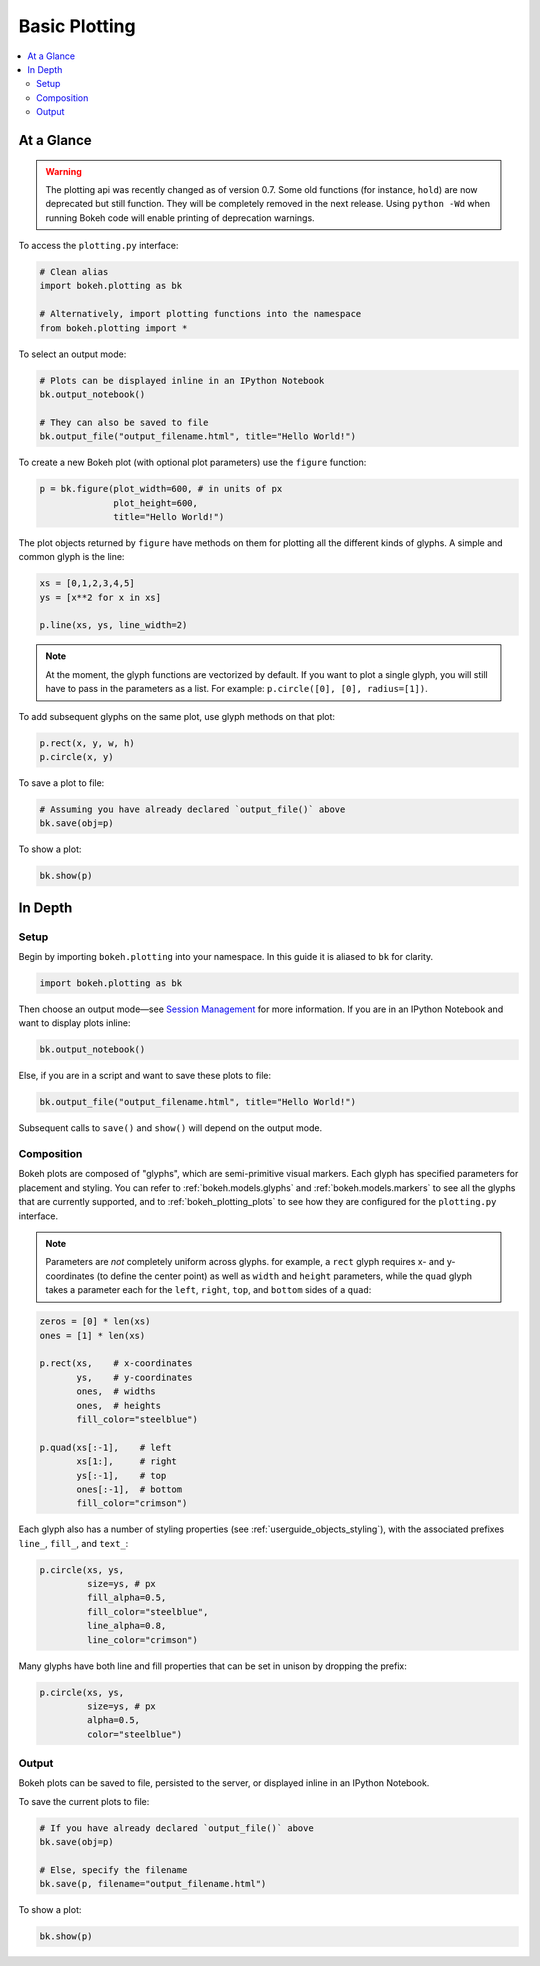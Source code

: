 .. _userguide_plotting:

Basic Plotting
==============

.. contents::
    :local:
    :depth: 2

At a Glance
-----------

.. warning::
    The plotting api was recently changed as of version 0.7. Some old functions (for
    instance, ``hold``) are now deprecated but still function. They will be completely
    removed in the next release. Using  ``python -Wd`` when running Bokeh code will enable
    printing of deprecation warnings.

To access the ``plotting.py`` interface:

.. code-block:: python

    # Clean alias
    import bokeh.plotting as bk

    # Alternatively, import plotting functions into the namespace
    from bokeh.plotting import *

To select an output mode:

.. code-block:: python

    # Plots can be displayed inline in an IPython Notebook
    bk.output_notebook()

    # They can also be saved to file
    bk.output_file("output_filename.html", title="Hello World!")

To create a new Bokeh plot (with optional plot parameters) use the ``figure`` function:

.. code-block:: python

    p = bk.figure(plot_width=600, # in units of px
                  plot_height=600,
                  title="Hello World!")

The plot objects returned by ``figure`` have methods on them for plotting all the different kinds of glyphs. A simple and common glyph is the line:

.. code-block:: python

    xs = [0,1,2,3,4,5]
    ys = [x**2 for x in xs]

    p.line(xs, ys, line_width=2)

.. note::

    At the moment, the glyph functions are vectorized by default.
    If you want to plot a single glyph, you will still have to pass in
    the parameters as a list. For example: ``p.circle([0], [0], radius=[1])``.

To add subsequent glyphs on the same plot, use glyph methods on that plot:

.. code-block:: python

    p.rect(x, y, w, h)
    p.circle(x, y)

To save a plot to file:

.. code-block:: python

    # Assuming you have already declared `output_file()` above
    bk.save(obj=p)

To show a plot:

.. code-block:: python

    bk.show(p)

In Depth
--------

Setup
~~~~~

Begin by importing ``bokeh.plotting`` into your namespace. In this guide
it is aliased to ``bk`` for clarity.

.. code-block:: python

   import bokeh.plotting as bk

Then choose an output mode—see
`Session Management <http://bokeh.pydata.org/docs/reference.html#session-management>`_
for more information. If you are in an IPython Notebook and want to display plots inline:

.. code-block:: python

   bk.output_notebook()

Else, if you are in a script and want to save these plots to file:

.. code-block:: python

    bk.output_file("output_filename.html", title="Hello World!")

Subsequent calls to ``save()`` and ``show()`` will depend on the
output mode.

Composition
~~~~~~~~~~~

Bokeh plots are composed of "glyphs", which are semi-primitive visual markers.
Each glyph has specified parameters for placement and styling. You can refer
to :ref:`bokeh.models.glyphs` and :ref:`bokeh.models.markers` to see all the
glyphs that are currently supported, and to :ref:`bokeh_plotting_plots`
to see how they are configured for the ``plotting.py`` interface.

.. note::
    Parameters are *not* completely uniform across glyphs. for example, a ``rect``
    glyph requires x- and y-coordinates (to define the center point) as well as
    ``width`` and ``height`` parameters, while the ``quad`` glyph takes a parameter
    each for the ``left``, ``right``, ``top``, and ``bottom`` sides of a ``quad``:

.. code-block:: python

    zeros = [0] * len(xs)
    ones = [1] * len(xs)

    p.rect(xs,    # x-coordinates
           ys,    # y-coordinates
           ones,  # widths
           ones,  # heights
           fill_color="steelblue")

    p.quad(xs[:-1],    # left
           xs[1:],     # right
           ys[:-1],    # top
           ones[:-1],  # bottom
           fill_color="crimson")

Each glyph also has a number of styling properties (see :ref:`userguide_objects_styling`),
with the associated prefixes ``line_``, ``fill_``, and ``text_``:

.. code-block:: python

    p.circle(xs, ys,
             size=ys, # px
             fill_alpha=0.5,
             fill_color="steelblue",
             line_alpha=0.8,
             line_color="crimson")


Many glyphs have both line and fill properties that can be set in unison by dropping the prefix:

.. code-block:: python

    p.circle(xs, ys,
             size=ys, # px
             alpha=0.5,
             color="steelblue")

Output
~~~~~~

Bokeh plots can be saved to file, persisted to the server, or displayed inline in an IPython Notebook.

To save the current plots to file:

.. code-block:: python

    # If you have already declared `output_file()` above
    bk.save(obj=p)

    # Else, specify the filename
    bk.save(p, filename="output_filename.html")

To show a plot:

.. code-block:: python

    bk.show(p)
